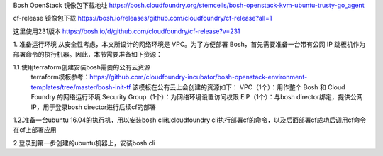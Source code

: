 

Bosh OpenStack 镜像包下载地址
https://bosh.cloudfoundry.org/stemcells/bosh-openstack-kvm-ubuntu-trusty-go_agent


cf-release 镜像包下载
https://bosh.io/releases/github.com/cloudfoundry/cf-release?all=1

这里使用231版本
https://bosh.io/d/github.com/cloudfoundry/cf-release?v=231


1. 准备运行环境
从安全性考虑，本文所设计的网络环境是 VPC。为了方便部署 Bosh，首先需要准备一台带有公网 IP 跳板机作为部署命令的执行机器。因此，本节需要准备如下资源：

1.1.使用terraform创建安装bosh需要的公有云资源
  terraform模板参考：https://github.com/cloudfoundry-incubator/bosh-openstack-environment-templates/tree/master/bosh-init-tf
  该模板在公有云上会创建的资源如下：
  VPC（1个）：用作整个 Bosh 和 Cloud Foundry 的网络运行环境
  Security Group（1个）：为网络环境设置访问权限
  EIP（1个）：与bosh director绑定，提供公网 IP，用于登录bosh director进行后续cf的部署

1.2.准备一台ubuntu 16.04的执行机，用以安装bosh cli和cloudfoundry cli执行部署cf的命令，以及后面部署cf成功后调用cf命令在cf上部署应用

2.登录到第一步创建的ubuntu机器上，安装bosh cli
